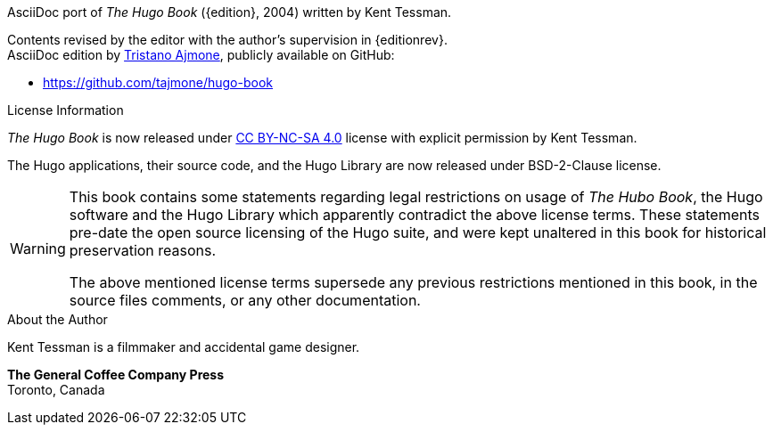// *****************************************************************************
// *                                                                           *
// *                          Hugo Book -- Preamble                            *
// *                                                                           *
// *****************************************************************************

:CC-BY-SA-40: link:https://creativecommons.org/licenses/by-nc-sa/4.0/[CC BY-NC-SA 4.0^,title="View the CC BY-NC-SA 4.0 License at Creative Commons"]

AsciiDoc port of _The Hugo Book_ ({edition}, 2004) written by Kent Tessman.

Contents revised by the editor with the author's supervision in {editionrev}. +
AsciiDoc edition by
link:https://github.com/tajmone/[Tristano Ajmone^,title="Visit Tristano Ajmone's profile on GitHub"], publicly available on GitHub:

* https://github.com/tajmone/hugo-book

.License Information
--
================================================================================
_The Hugo Book_ is now released under {CC-BY-SA-40} license with explicit permission by Kent Tessman.

The Hugo applications, their source code, and the Hugo Library are now released under BSD-2-Clause license.

[WARNING]
====================================
This book contains some statements regarding legal restrictions on usage of _The Hubo Book_, the Hugo software and the Hugo Library which apparently contradict the above license terms.
These statements pre-date the open source licensing of the Hugo suite, and were kept unaltered in this book for historical preservation reasons.

The above mentioned license terms supersede any previous restrictions mentioned in this book, in the source files comments, or any other documentation.
====================================
================================================================================
--

.About the Author
--
=========================================================
Kent Tessman is a filmmaker and accidental game designer.

*The General Coffee Company Press* +
Toronto, Canada
=========================================================
--

// EOF //
